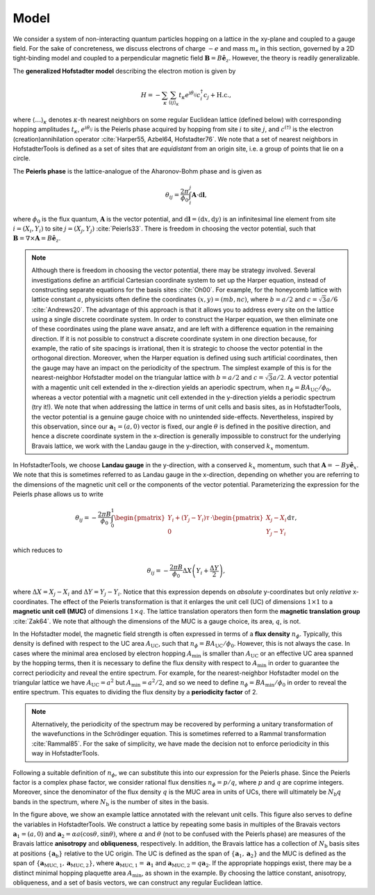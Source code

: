 Model
=====

We consider a system of non-interacting quantum particles hopping on a lattice in the xy-plane and coupled to a gauge field. For the sake of concreteness, we discuss electrons of charge :math:`-e` and mass :math:`m_\mathrm{e}` in this section, governed by a 2D tight-binding model and coupled to a perpendicular magnetic field :math:`\mathbf{B}=B\hat{\mathbf{e}}_z`. However, the theory is readily generalizable.

The **generalized Hofstadter model** describing the electron motion is given by

.. math::
	H = -\sum_{\kappa} \sum_{\langle ij \rangle_\kappa} t_\kappa e^{\mathrm{i}\theta_{ij}} c^\dagger_i c_j + \mathrm{H.c.},

where :math:`\langle \dots \rangle_\kappa` denotes :math:`\kappa`-th nearest neighbors on some regular Euclidean lattice (defined below) with corresponding hopping amplitudes :math:`t_\kappa`, :math:`e^{\mathrm{i}\theta_{ij}}` is the Peierls phase acquired by hopping from site :math:`i` to site :math:`j`, and :math:`c^{(\dagger)}` is the electron (creation)annihilation operator :cite:`Harper55, Azbel64, Hofstadter76`. We note that a set of nearest neighbors in HofstadterTools is defined as a set of sites that are *equidistant* from an origin site, i.e. a group of points that lie on a circle.

The **Peierls phase** is the lattice-analogue of the Aharonov-Bohm phase and is given as

.. math::
	\theta_{ij} = \frac{2\pi}{\phi_0} \int_i^j \mathbf{A}\cdot \mathrm{d}\mathbf{l},

where :math:`\phi_0` is the flux quantum, :math:`\mathbf{A}` is the vector potential, and :math:`\mathrm{d}\mathbf{l}=(\mathrm{d}x,\mathrm{d}y)` is an infinitesimal line element from site :math:`i=(X_i, Y_i)` to site :math:`j=(X_j, Y_j)` :cite:`Peierls33`. There is freedom in choosing the vector potential, such that :math:`\mathbf{B} = \nabla \times \mathbf{A} = B\hat{\mathbf{e}}_z`.

.. note::
	Although there is freedom in choosing the vector potential, there may be strategy involved. Several investigations define an artificial Cartesian coordinate system to set up the Harper equation, instead of constructing separate equations for the basis sites :cite:`Oh00`. For example, for the honeycomb lattice with lattice constant :math:`a`, physicists often define the coordinates :math:`(x,y)=(mb,nc)`, where :math:`b=a/2` and :math:`c=\sqrt{3}a/6` :cite:`Andrews20`. The advantage of this approach is that it allows you to address every site on the lattice using a single discrete coordinate system. In order to construct the Harper equation, we then eliminate one of these coordinates using the plane wave ansatz, and are left with a difference equation in the remaining direction. If it is not possible to construct a discrete coordinate system in one direction because, for example, the ratio of site spacings is irrational, then it is strategic to choose the vector potential in the orthogonal direction. Moreover, when the Harper equation is defined using such artificial coordinates, then the gauge may have an impact on the periodicity of the spectrum. The simplest example of this is for the nearest-neighbor Hofstadter model on the triangular lattice with :math:`b=a/2` and :math:`c=\sqrt{3}a/2`. A vector potential with a magentic unit cell extended in the x-direction yields an aperiodic spectrum, when :math:`n_\phi=BA_\mathrm{UC}/\phi_0`, whereas a vector potential with a magnetic unit cell extended in the y-direction yields a periodic spectrum (try it!). We note that when addressing the lattice in terms of unit cells and basis sites, as in HofstadterTools, the vector potential is a genuine gauge choice with no unintended side-effects. Nevertheless, inspired by this observation, since our :math:`\mathbf{a}_1=(a, 0)` vector is fixed, our angle :math:`\theta` is defined in the positive direction, and hence a discrete coordinate system in the x-direction is generally impossible to construct for the underlying Bravais lattice, we work with the Landau gauge in the y-direction, with conserved :math:`k_x` momentum.

In HofstadterTools, we choose **Landau gauge** in the y-direction, with a conserved :math:`k_x` momentum, such that :math:`\mathbf{A}=-By\hat{\mathbf{e}}_x`. We note that this is sometimes referred to as Landau gauge in the x-direction, depending on whether you are referring to the dimensions of the magnetic unit cell or the components of the vector potential. Parameterizing the expression for the Peierls phase allows us to write

.. math::
	\theta_{ij} = -\frac{2\pi B}{\phi_0} \int_0^1
	\begin{pmatrix} Y_i + (Y_j - Y_i)\tau \\ 0 \end{pmatrix} \cdot \begin{pmatrix} X_j - X_i \\ Y_j - Y_i \end{pmatrix} \mathrm{d}\tau,

which reduces to

.. math::
	\theta_{ij} = -\frac{2\pi B}{\phi_0} \Delta X \left( Y_i + \frac{\Delta Y}{2} \right),

where :math:`\Delta X = X_j - X_i` and :math:`\Delta Y = Y_j - Y_i`. Notice that this expression depends on *absolute* y-coordinates but only *relative* x-coordinates. The effect of the Peierls transformation is that it enlarges the unit cell (UC) of dimensions :math:`1\times 1` to a **magnetic unit cell (MUC)** of dimensions :math:`1\times q`. The lattice translation operators then form the **magnetic translation group** :cite:`Zak64`. We note that although the dimensions of the MUC is a gauge choice, its area, :math:`q`, is not.

In the Hofstadter model, the magnetic field strength is often expressed in terms of a **flux density** :math:`n_\phi`. Typically, this density is defined with respect to the UC area :math:`A_\mathrm{UC}`, such that :math:`n_\phi=B A_{\mathrm{UC}}/\phi_0`. However, this is not always the case. In cases where the minimal area enclosed by electron hopping :math:`A_\mathrm{min}` is smaller than :math:`A_\mathrm{UC}` or an effective UC area spanned by the hopping terms, then it is necessary to define the flux density with respect to :math:`A_\mathrm{min}` in order to guarantee the correct periodicity and reveal the entire spectrum. For example, for the nearest-neighbor Hofstadter model on the triangular lattice we have :math:`A_\mathrm{UC}=a^2` but :math:`A_\mathrm{min}=a^2/2`, and so we need to define :math:`n_\phi=B A_{\mathrm{min}}/\phi_0` in order to reveal the entire spectrum. This equates to dividing the flux density by a **periodicity factor** of 2.

.. note::
	Alternatively, the periodicity of the spectrum may be recovered by performing a unitary transformation of the wavefunctions in the Schrödinger equation. This is sometimes referred to a Rammal transformation :cite:`Rammal85`. For the sake of simplicity, we have made the decision not to enforce periodicity in this way in HofstadterTools.

Following a suitable definition of :math:`n_\phi`, we can substitute this into our expression for the Peierls phase. Since the Peierls factor is a complex phase factor, we consider rational flux densities :math:`n_\phi=p/q`, where :math:`p` and :math:`q` are coprime integers. Moreover, since the denominator of the flux density :math:`q` is the MUC area in units of UCs, there will ultimately be :math:`N_\mathrm{b}q` bands in the spectrum, where :math:`N_\mathrm{b}` is the number of sites in the basis.

.. image:: ../images/theory/lattice.png
	:align: center
	:width: 60%

In the figure above, we show an example lattice annotated with the relevant unit cells. This figure also serves to define the variables in HofstadterTools. We construct a lattice by repeating some basis in multiples of the Bravais vectors :math:`\mathbf{a}_1=(a,0)` and :math:`\mathbf{a}_2=\alpha a (\cos\theta, \sin\theta)`, where :math:`\alpha` and :math:`\theta` (not to be confused with the Peierls phase) are measures of the Bravais lattice **anisotropy** and **obliqueness**, respectively. In addition, the Bravais lattice has a collection of :math:`N_\mathrm{b}` basis sites at positions :math:`\{\mathbf{a}_\mathrm{b}\}` relative to the UC origin. The UC is defined as the span of :math:`\{\mathbf{a}_1, \mathbf{a}_2\}` and the MUC is defined as the span of :math:`\{\mathbf{a}_{\mathrm{MUC},1}, \mathbf{a}_{\mathrm{MUC},2}\}`, where :math:`\mathbf{a}_{\mathrm{MUC},1}=\mathbf{a}_1` and :math:`\mathbf{a}_{\mathrm{MUC},2}=q\mathbf{a}_2`. If the appropriate hoppings exist, there may be a distinct minimal hopping plaquette area :math:`A_\mathrm{min}`, as shown in the example. By choosing the lattice constant, anisotropy, obliqueness, and a set of basis vectors, we can construct any regular Euclidean lattice.
